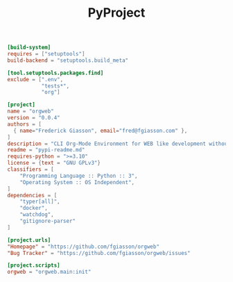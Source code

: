 #+PROPERTY: header-args :results silent :comments link :mkdirp yes :eval no :tangle ../pyproject.toml

#+TITLE: PyProject

#+begin_src toml
[build-system]
requires = ["setuptools"]
build-backend = "setuptools.build_meta"

[tool.setuptools.packages.find]
exclude = [".env",
           "tests*",
           "org"]

[project]
name = "orgweb"
version = "0.0.4"
authors = [
  { name="Frederick Giasson", email="fred@fgiasson.com" },
]
description = "CLI Org-Mode Environment for WEB like development without Emacs"
readme = "pypi-readme.md"
requires-python = ">=3.10"
license = {text = "GNU GPLv3"}
classifiers = [
    "Programming Language :: Python :: 3",
    "Operating System :: OS Independent",
]
dependencies = [
    "typer[all]",
    "docker",
    "watchdog",
    "gitignore-parser"
]

[project.urls]
"Homepage" = "https://github.com/fgiasson/orgweb"
"Bug Tracker" = "https://github.com/fgiasson/orgweb/issues"

[project.scripts]
orgweb = "orgweb.main:init"
#+end_src
